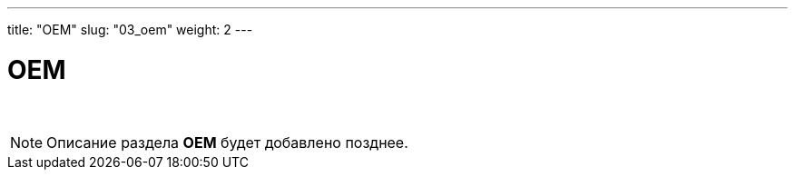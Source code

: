 ---
title: "OEM"
slug: "03_oem"
weight: 2
---

:toc: auto
:toc-title: Содержание
:toclevels: 5
:doctype: book
:icons: font
:figure-caption: Рисунок
:source-highlighter: pygments
:pygments-css: style
:pygments-style: monokai
:includedir: ./content/

:imgdir: /02_03_img/
:imagesdir: {imgdir}
ifeval::[{exp2pdf} == 1]
:imagesdir: static{imgdir}
:includedir: ../
endif::[]

:imagesoutdir: ./static/02_03_img/

= OEM

{empty} +

====
NOTE: Описание раздела *OEM* будет добавлено позднее.
====

////
++++
<div id="editor-area" style="height: 600px"></div>

<script src="/drakonwidget.js"></script>

<script language="javascript">

var drakon = createDrakonWidget();

function buildConfig() {
    var config = {
        //startEditContent: startMyContentEditor, // My function
        //showContextMenu: showMyContextMenu, // My function
        //translate: tr, // My function
        //drawZones: false,
        //canSelect: true,
        //maxWidth: 300,
        //theme: {
        //   lineWidth: 1,
        //   background: "#afddfa",
        //    iconBorder: "#b0c0e0",
        //    iconBack: "white",
        //    shadowColor: "rgba(0, 0, 50, 0.15)",
        //    icons: {
        //        "question": {
        //           iconBack: "blue",
        //            iconBorder: "black",
        //          borderWidth: 0,
        //            color: "yellow"
        //        }
        //    }
        //}
    }

    return config;
}

function rebuildWidgetElement() {
    var editorArea = document.getElementById("editor-area");
    var rect = editorArea.getBoundingClientRect();
    editorArea.innerHTML = "";
    var config = buildConfig();
    var widgetElement = drakon.render(
        rect.width,
        rect.height,
        config
    );
    // alert(editorArea);
    editorArea.appendChild(widgetElement);
}

function createEditSender() {
    return {
        stop: function () { },
        pushEdit: function(edit) { console.log(edit) }
    }
}

var diagram = {
    id: "Minimal",
    name: "Minimal",
    access: "write",
    params: "param1\nparam2",
    style: "{\"background\":\"grey\"}",
    items: {
        "1": {
            type: "end"
        },
        "2": {
            type: "branch",
            branchId: 0,
            one: "3"
        },
        "3": {
            type: "action",
            content: "Hello!",
            one: "1",
            style: "{\"color\":\"yellow\"}"
        }
    }
}

var diagram2 = {
    id: "diag1",
    name: "diag1",
    access: "write",
    type: "drakon",
    params: "param1\nparam2",
    style: "{\"background\":\"grey\"}",    
    items: {
        "1": {
            id: "1",
            type: "beginend",
            isLine: false,
            x: 310,
            y: 100,
            w: 70,
            h: 20,
            content: {
                "txt": "diag1",
                "txt2": "",
                "font": "bold 22px 'Liberation Sans'"
            },
            role: "header"
        },
        "2": {
            id: "2",
            type: "end",
            isLine: false,
            x: 310,
            y: 510,
            w: 40,
            h: 20,
            content: {
                txt: "End",
                txt2: ""
            }
        },
        "4": {
            id: "4",
            type: "action",
            isLine: false,
            x: 480,
            y: 100,
            w: 70,
            h: 20,
            role: "params"
        },
        "6": {
            id: "6",
            type: "comment",
            isLine: false,
            x: 310,
            y: 205,
            w: 100,
            h: 25,
            content: {
                txt: "kjhgkjgh",
                txt2: ""
            }
        }
    },
    "edges": {
        "5": {
            id: "5",
            type: "horizontal",
            isLine: true,
            isVertical: false,
            head: "1",
            tail: "4"
        },
        "7": {
            id: "7",
            type: "vertical",
            isLine: true,
            isVertical: true,
            head: "1",
            tail: "6",
            role: "down"
        },
        "12": {
            id: "12",
            type: "vertical",
            isLine: true,
            isVertical: true,
            head: "6",
            tail: "2",
            role: "down"
        }
    },
    background: "",
    diaLine: "",
    diaLineThickness: "",
    font: "14px 'Liberation Sans'",
    version: 20180619,
    free: {
        "13": {
            id: "13",
            type: "callout",
            x: 510,
            y: 340,
            w: 100,
            h: 30,
            content: {
                txt: "",
                txt2: "",
                h0x: -130,
                h0y: -110
            },
            free: true
        }
    }
}

// var diagram = getDiagramFromServer(diagramId);
// drakon.setDiagram(diagramId, diagram, sender);

function ready() {
    var sender = createEditSender();

    drakon.setDiagram("Minimal", diagram, sender);
    drakon.setDiagram("diag1", diagram2, sender);
    rebuildWidgetElement();
    drakon.redraw();
}

document.addEventListener("DOMContentLoaded", ready);


</script>

++++
////